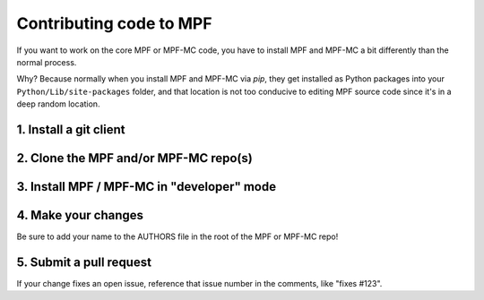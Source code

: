 Contributing code to MPF
========================

If you want to work on the core MPF or MPF-MC code, you have to install MPF and
MPF-MC a bit differently than the normal process.

Why? Because normally when you install MPF and MPF-MC via *pip*, they get
installed as Python packages into your ``Python/Lib/site-packages`` folder, and
that location is not too conducive to editing MPF source code since it's in a
deep random location.

1. Install a git client
-----------------------

2. Clone the MPF and/or MPF-MC repo(s)
--------------------------------------

3. Install MPF / MPF-MC in "developer" mode
-------------------------------------------

4. Make your changes
--------------------

Be sure to add your name to the AUTHORS file in the root of the MPF or MPF-MC
repo!

5. Submit a pull request
------------------------
If your change fixes an open issue, reference that issue number in the comments,
like "fixes #123".
